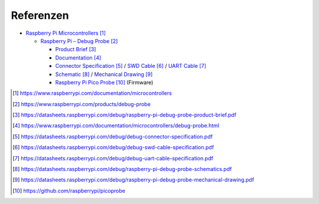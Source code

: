 Referenzen
##########

- `Raspberry Pi Microcontrollers`_

  - `Raspberry Pi – Debug Probe <Raspberry Pi Debug Probe_>`_

    - `Product Brief <Raspberry Pi Debug Probe Product Brief_>`_
    - `Documentation <Raspberry Pi Debug Probe Documentation_>`_
    - `Connector Specification <Raspberry Pi Debug Probe Connector Specification_>`_ /
      `SWD Cable <Raspberry Pi Debug Probe SWD Cable Specification_>`_ /
      `UART Cable <Raspberry Pi Debug Probe UART Cable Specification_>`_
    - `Schematic <Raspberry Pi Debug Probe Schematic_>`_ /
      `Mechanical Drawing <Raspberry Pi Debug Probe Mechanical Drawing_>`_
    - `Raspberry Pi Pico Probe`_ (Firmware)

.. target-notes::

.. _`Raspberry Pi Microcontrollers`:
   https://www.raspberrypi.com/documentation/microcontrollers

.. _`Raspberry Pi Debug Probe`:
   https://www.raspberrypi.com/products/debug-probe

.. _`Raspberry Pi Debug Probe Product Brief`:
   https://datasheets.raspberrypi.com/debug/raspberry-pi-debug-probe-product-brief.pdf

.. _`Raspberry Pi Debug Probe Documentation`:
   https://www.raspberrypi.com/documentation/microcontrollers/debug-probe.html

.. _`Raspberry Pi Debug Probe Connector Specification`:
   https://datasheets.raspberrypi.com/debug/debug-connector-specification.pdf

.. _`Raspberry Pi Debug Probe SWD Cable Specification`:
   https://datasheets.raspberrypi.com/debug/debug-swd-cable-specification.pdf

.. _`Raspberry Pi Debug Probe UART Cable Specification`:
   https://datasheets.raspberrypi.com/debug/debug-uart-cable-specification.pdf

.. _`Raspberry Pi Debug Probe Schematic`:
   https://datasheets.raspberrypi.com/debug/raspberry-pi-debug-probe-schematics.pdf

.. _`Raspberry Pi Debug Probe Mechanical Drawing`:
   https://datasheets.raspberrypi.com/debug/raspberry-pi-debug-probe-mechanical-drawing.pdf

.. _`Raspberry Pi Pico Probe`:
   https://github.com/raspberrypi/picoprobe
